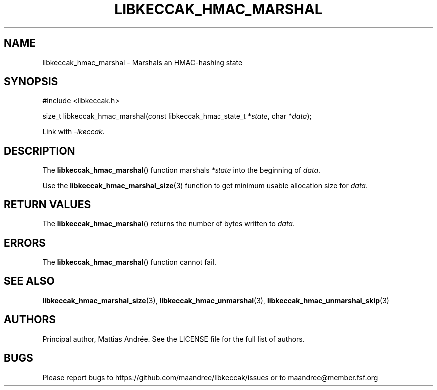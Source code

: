 .TH LIBKECCAK_HMAC_MARSHAL 3 LIBKECCAK-%VERSION%
.SH NAME
libkeccak_hmac_marshal - Marshals an HMAC-hashing state
.SH SYNOPSIS
.LP
.nf
#include <libkeccak.h>
.P
size_t libkeccak_hmac_marshal(const libkeccak_hmac_state_t *\fIstate\fP, char *\fIdata\fP);
.fi
.P
Link with \fI-lkeccak\fP.
.SH DESCRIPTION
The
.BR libkeccak_hmac_marshal ()
function marshals \fI*state\fP into the beginning
of \fIdata\fP.
.PP
Use the
.BR libkeccak_hmac_marshal_size (3)
function to get minimum usable allocation size
for \fIdata\fP.
.SH RETURN VALUES
The
.BR libkeccak_hmac_marshal ()
returns the number of bytes written to \fIdata\fP.
.SH ERRORS
The
.BR libkeccak_hmac_marshal ()
function cannot fail.
.SH SEE ALSO
.BR libkeccak_hmac_marshal_size (3),
.BR libkeccak_hmac_unmarshal (3),
.BR libkeccak_hmac_unmarshal_skip (3)
.SH AUTHORS
Principal author, Mattias Andrée.  See the LICENSE file for the full
list of authors.
.SH BUGS
Please report bugs to https://github.com/maandree/libkeccak/issues or to
maandree@member.fsf.org

